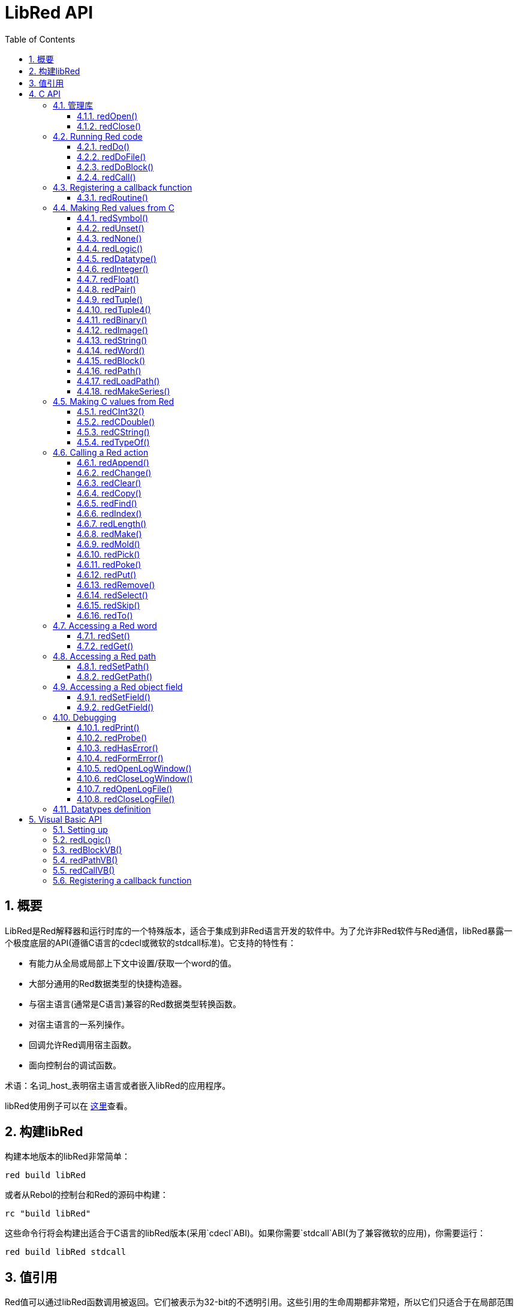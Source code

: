 = LibRed API
:imagesdir: ../images
:toc:
:toclevels: 3
:numbered:


== 概要

LibRed是Red解释器和运行时库的一个特殊版本，适合于集成到非Red语言开发的软件中。为了允许非Red软件与Red通信，libRed暴露一个极度底层的API(遵循C语言的cdecl或微软的stdcall标准)。它支持的特性有：

* 有能力从全局或局部上下文中设置/获取一个word的值。
* 大部分通用的Red数据类型的快捷构造器。
* 与宿主语言(通常是C语言)兼容的Red数据类型转换函数。
* 对宿主语言的一系列操作。
* 回调允许Red调用宿主函数。
* 面向控制台的调试函数。

术语：名词_host_表明宿主语言或者嵌入libRed的应用程序。

libRed使用例子可以在 https://github.com/red/red/tree/master/tests/libRed[这里]查看。

== 构建libRed

构建本地版本的libRed非常简单：
----
red build libRed
----
或者从Rebol的控制台和Red的源码中构建：
----
rc "build libRed"
----
这些命令行将会构建出适合于C语言的libRed版本(采用`cdecl`ABI)。如果你需要`stdcall`ABI(为了兼容微软的应用)，你需要运行：
----
red build libRed stdcall
----

== 值引用

Red值可以通过libRed函数调用被返回。它们被表示为32-bit的不透明引用。这些引用的生命周期都非常短，所以它们只适合于在局部范围内使用，比如传递一个引用到另一个函数调用。设置这些引用到宿主变量也是可以的，但是它应该在设置之后立即使用。这些引用都使用一个特定的内存管理器，这个管理器将仅仅保持引用在接下来的大约50次API调用内有效。例如：
----
long a, blk;

a = redSymbol("a");
redSet(a, redBlock(0));                   // returned reference is used immediately here

blk = redGet(a);
redPrint(blk);                            // safe reference usage

for(i = 0; i < 100, i++) {
    // redAppend(blk, redNone());         // unsafe reference usage!
    redAppend(redGet("a"), redNone());    // safe version
}
----


== C API

C API可以用在C/C++应用程序中，但是也可以集成Red到任何一种与C兼容的编程语言之中 https://en.wikipedia.org/wiki/Foreign_function_interface[FFI]。

=== 管理库

为了使用API中的函数，libRed_实例_需要被创建。

注意：当前，每个进程只允许单个libRed会话，预计将来允许对多实例的支持。

==== redOpen()
----
void redOpen(void)
----
初始化一个新的Red运行时库会话。 在调用任何其他API函数之前，必须调用此函数。 在同一个过程中可以安全地调用多次，只有一个会话将被打开。

注意：如果在`redOpen`之前调用了另一个函数，该函数的返回值将为`-2`，表示非法访问尝试。

==== redClose()
----
void redClose(void)
----
终止当前的Red运行时库会话，释放所有分配的资源。

=== Running Red code

主机软件可以直接运行Red代码，使用不同级别的控制，从文本形式提供Red代码进行评估，直接调用任何Red函数，以及传递在主机端构造的参数。

==== redDo()
----
red_value redDo(const char* source)
----
评估作为字符串传递的Red表达式，并返回最后一个Red值。

*例子*

----
redDo("a: 123");

redDo("view [text {hello}]");

char *s = (char *) malloc(100);
const char *caption = "Hello";
redDo(sprintf(s, "view [text \"%s\"]", caption));
----

==== redDoFile()
----
red_value redDoFile(const char* filename)
----
加载并评估文件名引用的Red脚本并返回最后一个Red值。文件名格式使用Red独立于操作系统的约定（基本上是Unix风格）。

*例子*

----
redDoFile("hello.red");
redDoFile("/c/dev/red/demo.red");
----

==== redDoBlock()
----
red_value redDoBlock(red_block code)
----
评估参数块并返回最后一个Red值。

*例子*

----
redDoBlock(redBlock(redWord("print"), redInteger(42)));
----

==== redCall()
----
red_value redCall(red_word name, ...)
----
调用名称字引用的Red函数（`any-function`类型），传递任何所需的参数（作为Red值）。 返回函数的最后一个Red值。 参数列表*必须*以“null”或“0”值终止，作为结束标记。

*例子*

----
redCall(redWord("random"), redInteger(6), 0);     // returns a random integer! value between 1 and 6
----

=== Registering a callback function

响应Red发生的事件，或将一些Red调用重定向到主机端（如重定向“打印”或“询问”）需要一种从Red方面调用主机功能的方法。 这可以使用`redRoutine（）`函数来实现。

==== redRoutine()
----
red_value redRoutine(red_word name, const char* spec, void* func_ptr)
----
定义为新的红色例程名称，以_spec_作为规范块，_func-ptr_ C函数指针为body。 C函数*必须*返回一个红色值（`redUnset（）`可以表示没有使用返回值）。

*例子*

----
#include "red.h"
#include <stdio.h>

red_integer add(red_integer a, red_integer b) {
    return redInteger(redCInt32(a) + redCInt32(b));
}

int main(void) {
    redRoutine(redWord("c-add"), "[a [integer!] b [integer!]]", (void*) &add);
    printf(redCInt32(redDo("c-add 2 3")));
    return 0;
}
----

=== Making Red values from C

来自libRary API的许多函数需要传递Red值（作为引用）。 以下函数是最常用数据类型的简单构造函数。

==== redSymbol()
----
long redSymbol(const char* word)
----
返回与加载的word（作为C字符串提供）相关联的符号ID。 然后可以将此ID传递到需要符号ID而不是字值的其他libRed API函数。

*例子*

----
long a = redSymbol("a");
redSet(a, redInteger(42));
printf("%l\n", redGet(a));
----

==== redUnset()
----
red_unset redUnset(void)
----
返回一个_unset!_值。

==== redNone()
----
red_none redNone(void)
----
返回一个_none!_值。

==== redLogic()
----
red_logic redLogic(long logic)
----
返回一个`logic !`值。 _logic_值为“0”，给出一个“false”值，所有其他值都赋值为“true”。

==== redDatatype()
----
red_datatype redDatatype(long type)
----
返回一个对应于_type_ ID的“datatype！”值，它是“RedType”枚举中的一个值。

==== redInteger()
----
red_integer redInteger(long number)
----
从数字返回一个“integer！”值。

==== redFloat()
----
red_float redFloat(double number)
----
从数字返回一个`float！`值。

==== redPair()
----
red_pair redPair(long x, long y)
----
从两个整数值返回一个`pair !`值。

==== redTuple()
----
red_tuple redTuple(long r, long g, long b)
----
从三个整数值（通常用于表示RGB颜色）返回一个`tuple！`值。 传递的参数将被截断为8位值。

==== redTuple4()
----
red_tuple redTuple4(long r, long g, long b, long a)
----
从四个整数值（通常用于表示RGBA颜色）返回一个`tuple！`值。 传递的参数将被截断为8位值。

==== redBinary()
----
red_binary redBinary(const char* buffer, long bytes)
----
从内存“缓冲区”指针返回一个“binary！”值，缓冲区的长度（以字节为单位）。 输入缓冲区将被内部复制。

==== redImage()
----
red_image redImage(long width, long height, const void* buffer, long format)
----
从内存`buffer`指针返回一个`image !`值。 图像的大小以“width”和“height”的形式定义。 输入缓冲区将被内部复制。 接受的缓冲区格式有：

* `RED_IMAGE_FORMAT_RGB`: 24-bit per pixel.
* `RED_IMAGE_FORMAT_ARGB`: 32-bit per pixel, alpha channel leading.

==== redString()
----
red_string redString(const char* string)
----
从字符串指针返回一个`string！`值。 参数字符串的默认预期编码为UTF-8。 其他编码可以使用`redSetEncoding（）`函数定义。

==== redWord()
----
red_word redWord(const char* word)
----
从C字符串返回一个`word !`值。 参数字符串的默认预期编码为UTF-8。 其他编码可以使用`redSetEncoding（）`函数定义。 不能以字样加载的字符串将返回“error！”值。

==== redBlock()
----
red_block redBlock(red_value v,...)
----

返回一个新的块！ 系列从参数列表构建。 列表*必须*以“null”或“0”值终止，作为结束标记。

*例子*

----
redBlock(0);                                  // Creates an empty block
redBlock(redInteger(42), redWord("hi"), 0);   // Creates [42 hi] block
----

==== redPath()
----
red_path redPath(red_value v, ...)
----

返回一条新path！系列从参数列表构建。 列表*必须*以“null”或“0”值终止，作为结束标记。

*例子*

----
redDo("a: [b 123]");
long res = redGetPath(redPath(redWord("a"), redWord("b"), 0));
printf("%l\n", redCInt32(res));    // will output 123
----

==== redLoadPath()
----
red_path redLoadPath(const char* path)
----

返回path！系列由一个表示为C字符串的路径构建。 这提供了一种构建路径的快速方法，而不单独构建每个元素。

*例子*

----
redGetPath(redLoadPath("a/b"));    // Creates and evaluates the a/b path! value.
----

==== redMakeSeries()
----
red_value redMakeSeries(unsigned long type, unsigned long slots)
----

返回一个新series！ 类型_类型_和足够的大小存储_slots_元素。 这是一个通用的系列构造函数。 该类型需要是“RedType”枚举值之一。

*例子*

----
redMakeSeries(RED_TYPE_PAREN, 2);  // Creates a paren! series

long path = redMakeSeries(RED_TYPE_SET_PATH, 2); // Creates a set-path!
redAppend(path, redWord("a"));
redAppend(path, redInteger(2));    // Now path is `a/2:`
----

=== Making C values from Red

将Red值转换为主机端是可能的，但受限于C语言中有限数量的类型。

==== redCInt32()
----
long redCInt32(red_integer number)
----

从红色整数返回一个32位有符号integer!值。

==== redCDouble()
----
double redCDouble(red_float number)
----

从Red float!返回一个C双精度浮点值。

==== redCString()
----
const char* redCString(red_string string)
----

从Red string!值返回一个UTF-8字符串缓冲区指针。 其他编码可以使用`redSetEncoding（）`函数定义。

==== redTypeOf()
----
long redTypeOf(red_value value)
----

返回Red值的类型ID。 类型ID值在“RedType”枚举中定义。 请参阅链接：link:libred.adoc＃_datatypes_definition[Datatypes] 部分。

=== Calling a Red action

可以使用`redCall'调用任何Red函数，但是对于最常见的操作，为了方便和更好的性能，提供了一些快捷方式。

==== redAppend()
----
red_value redAppend(red_series series, red_value value)
----

将_value_追加到_series_，并返回该系列。

==== redChange()
----
red_value redChange(red_series series, red_value value)
----

更改_series_中的_value_，并在更改的部分后返回序列。

==== redClear()
----
red_value redClear(red_series series)
----

从当前索引到尾部删除_series_值，并在新尾部返回系列。

==== redCopy()
----
red_value redCopy(red_value value)
----

返回非标量值的副本。

==== redFind()
----
red_value redFind(red_series series, red_value value)
----

返回找到值的系列，或NONE。

==== redIndex()
----
red_value redIndex(red_series series)
----

返回_series_相对于头的当前索引，或返回上下文中的单词。

==== redLength()
----
red_value redLength(red_series series)
----

返回_series_中从当前索引到尾部的值的数量。

==== redMake()
----
red_value redMake(red_value proto, red_value spec)
----

返回由_proto_类型的_spec_创建的新值。

==== redMold()
----
red_value redMold(red_value value)
----

返回值的源格式字符串表示形式。

==== redPick()
----
red_value redPick(red_series series, red_value value)
----

在给定的索引_value_上返回_series_。

==== redPoke()
----
red_value redPoke(red_series series, red_value index, red_value value)
----

使用_value_替换给定_index_上的_series_，并返回新值。

==== redPut()
----
red_value redPut(red_series series, red_value index, red_value value)
----

替换_series_或map中的键后面的值，并返回新值。

==== redRemove()
----
red_value redRemove(red_series series)
----

删除当前_series_索引的值，并在删除后返回序列号。

==== redSelect()
----
red_value redSelect(red_series series, red_value value)
----

在_series_中查找_value_并返回下一个值，或NONE。

==== redSkip()
----
red_value redSkip(red_series series, red_integer offset)
----

返回相对于当前索引的_series_。

==== redTo()
----
red_value redTo(red_value proto, red_value spec)
----

将_spec_值转换为_proto_指定的数据类型。

=== Accessing a Red word

设置Red字或获取Red字的值是在主机和Red运行时环境之间传递值的最直接方式。

==== redSet()
----
red_value redSet(long id, red_value value)
----

将从_id_符号定义的字设置为_value_。 从符号创建的词被绑定到全局上下文。 _value_由此函数返回。

==== redGet()
----
red_value redGet(long id)
----

返回从_id_符号定义的单词的值。 从符号创建的词被绑定到全局上下文。

=== Accessing a Red path

路径是非常灵活的方式来访问Red中的数据，因此他们在libRed中具有专用的访问器功能。 值得注意的是，它们允许访问对象上下文中的单词。

==== redSetPath()
----
red_value redSetPath(red_path path, red_value value)
----

将_path_设置为_value_并返回该_value。

==== redGetPath()
----
red_value redGetPath(red_path path)
----

返回_path_引用的_value_。

=== Accessing a Red object field

当对象的字段需要多个设置/访问时，直接使用对象值而不是构建路径更简单和更好。 以下两个功能是针对这种访问量身打造的。

注意：这些访问器可以使用任何其他关联的数组类型，而不仅仅是`object！`。 所以通过一个“map！”也是允许的。

==== redSetField()
----
red_value redSetField(red_value object, long field, red_value value)
----

将_object_的_field_设置为_value_并返回该_value。 _field_参数是使用`redSymbol（）`创建的符号ID。

==== redGetField()
----
red_value redGetField(red_value obj, long field)
----

返回存储在_object_的_field_中的_value_。 _field_参数是使用`redSymbol（）`创建的符号ID。

=== Debugging

还提供了一些方便的调试功能。 大多数需要输出的系统shell窗口，但是可以强制打开日志窗口，或将输出重定向到文件。

==== redPrint()
----
void redPrint(red_value value)
----

在标准输出上打印_value_，或打开调试控制台。

==== redProbe()
----
red_value redProbe(red_value value)
----

探测标准输出上的_value_，或者在调试控制台中打开。 该函数调用返回_value_。

==== redHasError()
----
red_value redHasError(void)
----

返回error!值，如果在以前的API调用中发生错误，或者如果没有发生错误则为null。

==== redFormError()
----
const char* redFormError(void)
----

如果发生错误，返回包含格式化错误的UTF-8字符串指针，如果没有发生错误，则返回“null”。

==== redOpenLogWindow()
----
int redOpenLogWindow(void)
----

打开日志窗口并将所有Red打印输出重定向到该窗口。 如果主机应用程序未从系统shell运行，则该功能非常有用，默认情况下，它是打印输出使用的。 如果日志窗口已经打开，多次调用此函数将不起作用。 成功返回“1”，失败时返回“0”。

注意：仅适用于Windows平台。

==== redCloseLogWindow()
----
int redCloseLogWindow(void)
----

关闭日志窗口。 当日志窗口已经关闭时调用此功能将不起作用。 成功返回“1”，失败时返回“0”。

注意：仅适用于Windows平台。

==== redOpenLogFile()
----
void redOpenLogFile(const string *name)
----

将Red打印功能的输出重定向到_name_指定的文件。 _name_中可以使用特定于OS的文件路径格式提供相对或绝对路径。

==== redCloseLogFile()
----
void redCloseLogFile(void)
----

关闭使用`redOpenLogFile（）'打开的日志文件。

注意：目前，日志文件*必须*在退出时关闭，否则会保留锁定，甚至可能导致某些主机（如MS Office应用程序）中的冻结或崩溃。

=== Datatypes definition

来自libRed API的一些功能可以引用Red数据类型：`redTypeOf（）`，`redMakeSeries（）`和`redDatatype（）`。 Red数据类型在主机端表示为枚举（`RedType`），其中类型是使用以下方案的名称：
----
RED_TYPE_<DATATYPE>
----

详尽的列表可以在 https://github.com/red/red/blob/master/libRed/red.h#L120[这里] 找到。

== Visual Basic API

Visual Basic API可用于VB和VBA（来自MS Office应用程序）。 它与C API基本相同，因此下面将仅描述差异。 差异主要在于各种功能，分为两种：

* `redBlock()`, `redPath()`, `redCall()` only accept Red values, and do not require a terminal `null` or `0` value, like the C version.
* `redBlockVB()`, `redPathVB()`, `redCallVB()` only accept VB values, which are automatically converted according to the following table:

[cols="1,4", options="header"]
|===
|VisualBasic | Red
|`vbInteger`| `integer!`
|`vbLong`| `integer!`
|`vbSingle`| `float!`
|`vbDouble`| `float!`
|`vbString`| `string!`
|===


==== Setting up

为了使用带有VB / VBA的libRed，您需要为“stdcall”ABI编译的libRed二进制版本。 如果您需要重新编译此类版本：
----
red build libRed stdcall
----

您还需要在项目中导入 https://github.com/red/red/blob/master/libRed/libRed.bas [`libRed.bas`] 模块文件。

==== redLogic()
----
Function redLogic(bool As Boolean) As Long
----
返回从VB `boolean`值构造的Red `logic！`值。

==== redBlockVB()
----
Function redBlockVB(ParamArray args() As Variant) As Long
----
返回一个新的block!系列从参数列表构建。 参数号是可变的，仅由VisualBasic值组成。

*例子*

----
redProbe redBlockVB()              ' Creates an empty block
redProbe redBlockVB(42, "hello")   ' Creates the [42 "hello" hi] block
----

==== redPathVB()
----
Function redPathVB(ParamArray args() As Variant) As Long
----

返回一条新path!系列从参数列表构建。 参数号是可变的，仅由VisualBasic值组成。

*例子*

----
redDo("a: [b 123]")
res = redGetPath(redPathVB("a", "b"))
Debug.print redCInt32(res))        ' will output 123
----

==== redCallVB()
----
Function redCallVB(ParamArray args() As Variant) As Long
----
调用由传递的字符串（第一个参数）引用的Red函数（“any-function！”类型），最后传递一些参数（作为VisualBasic值）。 返回函数的最后一个值。 参数号是可变的，仅由VisualBasic值组成。

*例子*

----
redCallVB("random", 6);            ' returns a random integer! value between 1 and 6
----

=== Registering a callback function

创建可以从Red侧调用的VisualBasic函数，就像C API一样，使用`redRoutine（）`调用。 该函数的最后一个参数是一个函数指针。 在VB中，这样的指针只能用于_module_中定义的函数，但不能在_UserForm_中获取。

这是Excel“Red Console”演示使用的回调：
----
Sub RegisterConsoleCB()
    redRoutine redWord("print"), "[msg [string!]]", AddressOf onConsolePrint
End Sub

Function onConsolePrint(ByVal msg As Long) As Long
    If redTypeOf(msg) <> red_unset Then Sheet2.AppendOutput redCString(msg)
    onConsolePrint = redUnset
End Function
----
